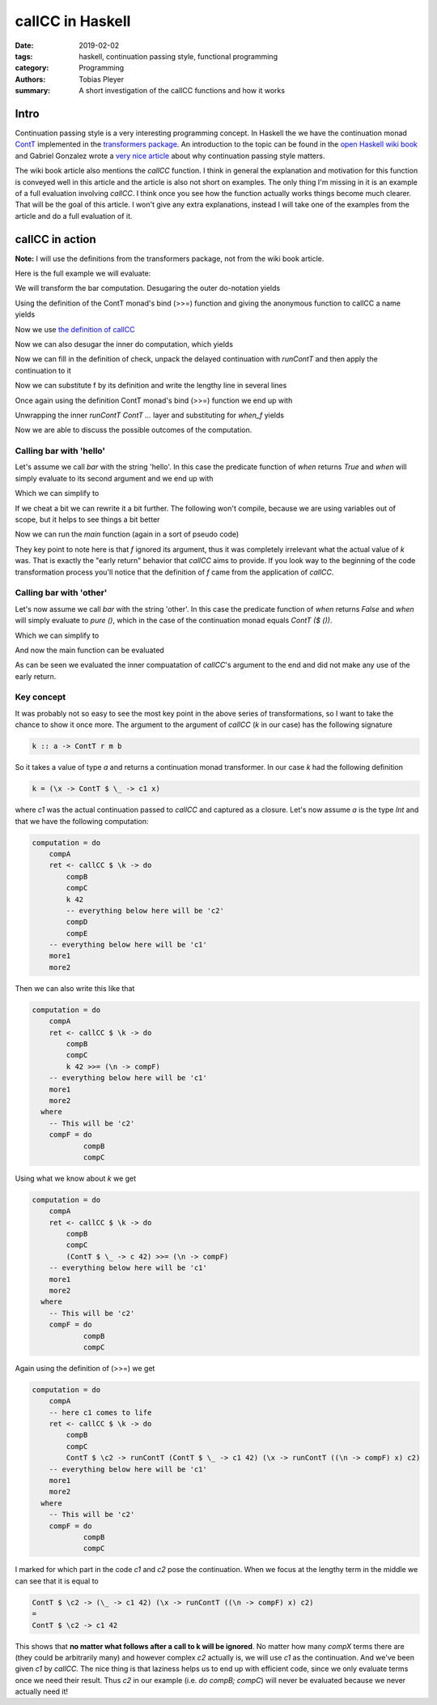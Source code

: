 callCC in Haskell
#################

:date: 2019-02-02
:tags: haskell, continuation passing style, functional programming
:category: Programming
:authors: Tobias Pleyer
:summary: A short investigation of the callCC functions and how it works


Intro
=====

Continuation passing style is a very interesting programming concept. In
Haskell the we have the continuation monad `ContT`_ implemented in the
`transformers package`_. An introduction to the topic can be found in the `open
Haskell wiki book`_ and Gabriel Gonzalez wrote a `very nice article`_ about why
continuation passing style matters.

.. _ContT: https://hackage.haskell.org/package/transformers-0.5.5.0/docs/src/Control.Monad.Trans.Cont.html#ContT
.. _transformers package: https://hackage.haskell.org/package/transformers-0.5.5.0/docs/Control-Monad-Trans-Cont.html
.. _open Haskell wiki book: https://en.wikibooks.org/wiki/Haskell/Continuation_passing_style
.. _very nice article: http://www.haskellforall.com/2012/12/the-continuation-monad.html

The wiki book article also mentions the *callCC* function. I think in general
the explanation and motivation for this function is conveyed well in this
article and the article is also not short on examples. The only thing I'm
missing in it is an example of a full evaluation involving *callCC*. I think
once you see how the function actually works things become much clearer. That
will be the goal of this article. I won't give any extra explanations, instead
I will take one of the examples from the article and do a full evaluation of
it.

callCC in action
================

**Note:** I will use the definitions from the transformers package, not from
the wiki book article.

Here is the full example we will evaluate:

.. code-include:: code/post59/bar.hs
    :lexer: haskell

We will transform the bar computation. Desugaring the outer do-notation yields

.. code-include:: code/post59/bar2.hs
    :lexer: haskell

Using the definition of the ContT monad's bind (>>=) function and giving the
anonymous function to callCC a name yields

.. code-include:: code/post59/bar3.hs
    :lexer: haskell

Now we use `the definition of callCC`_

.. _the definition of callCC: https://hackage.haskell.org/package/transformers-0.5.5.0/docs/src/Control.Monad.Trans.Cont.html#callCC

.. code-include:: code/post59/bar4.hs
    :lexer: haskell

Now we can also desugar the inner do computation, which yields

.. code-include:: code/post59/bar5.hs
    :lexer: haskell

Now we can fill in the definition of check, unpack the delayed continuation
with `runContT` and then apply the continuation to it

.. code-include:: code/post59/bar6.hs
    :lexer: haskell

Now we can substitute f by its definition and write the lengthy line in several
lines

.. code-include:: code/post59/bar7.hs
    :lexer: haskell

Once again using the definition ContT monad's bind (>>=) function we end up
with

.. code-include:: code/post59/bar8.hs
    :lexer: haskell

Unwrapping the inner `runContT ContT ...` layer and substituting for `when_f`
yields

.. code-include:: code/post59/bar9.hs
    :lexer: haskell

Now we are able to discuss the possible outcomes of the computation.

Calling bar with 'hello'
------------------------

Let's assume we call `bar` with the string 'hello'. In this case the predicate
function of `when` returns `True` and `when` will simply evaluate to its second
argument and we end up with

.. code-include:: code/post59/bar10.hs
    :lexer: haskell

Which we can simplify to

.. code-include:: code/post59/bar11.hs
    :lexer: haskell

If we cheat a bit we can rewrite it a bit further. The following won't compile,
because we are using variables out of scope, but it helps to see things a bit
better

.. code-include:: code/post59/bar12.hs
    :lexer: haskell

Now we can run the `main` function (again in a sort of pseudo code)

.. code-include:: code/post59/bar13.hs
    :lexer: haskell

They key point to note here is that `f` ignored its argument, thus it was
completely irrelevant what the actual value of `k` was. That is exactly the
"early return" behavior that *callCC* aims to provide. If you look way to the
beginning of the code transformation process you'll notice that the definition
of `f` came from the application of *callCC*.

Calling bar with 'other'
------------------------

Let's now assume we call `bar` with the string 'other'. In this case the
predicate function of `when` returns `False` and `when` will simply evaluate to
`pure ()`, which in the case of the continuation monad equals `ContT ($ ())`.

.. code-include:: code/post59/bar14.hs
    :lexer: haskell

Which we can simplify to

.. code-include:: code/post59/bar15.hs
    :lexer: haskell

And now the main function can be evaluated

.. code-include:: code/post59/bar16.hs
    :lexer: haskell

As can be seen we evaluated the inner compuatation of *callCC*'s argument to
the end and did not make any use of the early return.

Key concept
-----------

It was probably not so easy to see the most key point in the above series of
transformations, so I want to take the chance to show it once more. The argument
to the argument of *callCC* (`k` in our case) has the following signature

.. code:: haskell

    k :: a -> ContT r m b

So it takes a value of type `a` and returns a continuation monad transformer.
In our case `k` had the following definition

.. code:: haskell

    k = (\x -> ContT $ \_ -> c1 x)

where `c1` was the actual continuation passed to *callCC* and captured as a
closure. Let's now assume `a` is the type `Int` and that we have the following
computation:

.. code:: haskell

    computation = do
        compA
        ret <- callCC $ \k -> do
            compB
            compC
            k 42
            -- everything below here will be 'c2'
            compD
            compE
        -- everything below here will be 'c1'
        more1
        more2

Then we can also write this like that

.. code:: haskell

    computation = do
        compA
        ret <- callCC $ \k -> do
            compB
            compC
            k 42 >>= (\n -> compF)
        -- everything below here will be 'c1'
        more1
        more2
      where
        -- This will be 'c2'
        compF = do
                compB
                compC

Using what we know about `k` we get

.. code:: haskell

    computation = do
        compA
        ret <- callCC $ \k -> do
            compB
            compC
            (ContT $ \_ -> c 42) >>= (\n -> compF)
        -- everything below here will be 'c1'
        more1
        more2
      where
        -- This will be 'c2'
        compF = do
                compB
                compC

Again using the definition of (>>=) we get

.. code:: haskell

    computation = do
        compA
        -- here c1 comes to life
        ret <- callCC $ \k -> do
            compB
            compC
            ContT $ \c2 -> runContT (ContT $ \_ -> c1 42) (\x -> runContT ((\n -> compF) x) c2)
        -- everything below here will be 'c1'
        more1
        more2
      where
        -- This will be 'c2'
        compF = do
                compB
                compC

I marked for which part in the code `c1` and `c2` pose the continuation. When
we focus at the lengthy term in the middle we can see that it is equal to

.. code:: haskell

    ContT $ \c2 -> (\_ -> c1 42) (\x -> runContT ((\n -> compF) x) c2)
    =
    ContT $ \c2 -> c1 42

This shows that **no matter what follows after a call to k will be ignored**.
No matter how many `compX` terms there are (they could be arbitrarily many) and
however complex `c2` actually is, we will use `c1` as the continuation. And
we've been given `c1` by *callCC.* The nice thing is that laziness helps us to
end up with efficient code, since we only evaluate terms once we need their
result. Thus `c2` in our example (i.e. `do compB; compC`) will never be
evaluated because we never actually need it!
